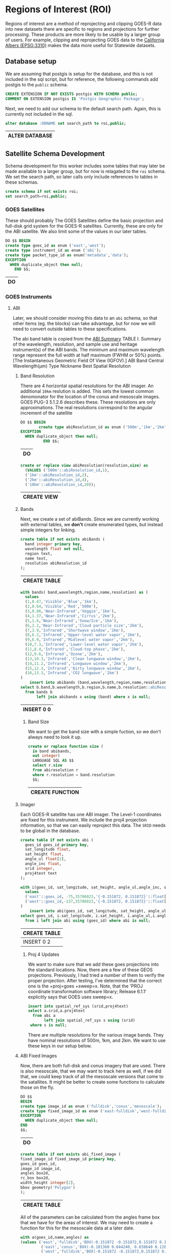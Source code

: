 * Regions of Interest (ROI)
#+PROPERTY: header-args:sql s:engine postgresql :cmdline "service=casita" :tangle roi.sql

  Regions of interest are a method of reprojecting and clipping GOES-R data into
  new datasets there are specific to regions and projections for further
  processing.  These products are more likely to be usable by a larger group of
  users.  For example, clipping and reprojecting GOES data to the [[https://spatialreference.org/ref/epsg/3310/][California
  Albers (EPSG:3310)]] makes the data more useful for Statewide datasets.

** Database setup

   We are assuming that postgis is setup for the database, and this is not
   included in the sql script, but for reference, the following commands add
   postgis to the ~public~ schema.

   #+BEGIN_SRC sql :tangle no
     CREATE EXTENSION IF NOT EXISTS postgis WITH SCHEMA public;
     COMMENT ON EXTENSION postgis IS 'Postgis Geographic Package';
   #+END_SRC

   Next, we need to add our schema to the default search path. Again, this is
   currently not included in the sql.

   #+BEGIN_SRC sql :tangle no
     alter database :DBNAME set search_path to roi,public;
   #+END_SRC

   #+RESULTS:
   | ALTER DATABASE |
   |----------------|

** Satellite Schema Development

   Schema development for this worker includes some tables that may later be
   made available to a larger group, but for now is relagated to the ~roi~
   schema.  We set the search path, so later calls only include references to
   tables in these schemas.

   #+begin_src sql
     create schema if not exists roi;
     set search_path=roi,public;
   #+end_src

*** GOES Satellites

    These should probably
    The GOES Satellites define the basic projection and full-disk grid system for
    the GOES-R satellites.  Currently, these are only for the ABI satellite. We also
    limit some of the values in our later tables.

    #+BEGIN_SRC sql
      DO $$ BEGIN
      create type goes_id as enum ('east','west');
      create type instrument_id as enum ('abi');
      create type packet_type_id as enum('metadata','data');
      EXCEPTION
        WHEN duplicate_object then null;
          END $$;
    #+END_SRC

    #+RESULTS:
    | DO |
    |----|

*** GOES Instruments
**** ABI
     Later, we should consider moving this data to an ~abi~ schema, so that other
     items (eg. the blocks) can take advantage, but for now we will need to
     convert outside tables to these specifications.

     The abi band table is copied from the [[https://www.goes-r.gov/spacesegment/ABI-tech-summary.html][ABI Summary]] TABLE I. Summary of the wavelength,
     resolution, and sample use and heritage instrument(s) of the ABI bands. The
     minimum and maximum wavelength range represent the full width at half maximum
     (FWHM or 50%) points. [The Instantaneous Geometric Field Of View (IGFOV).] ABI
     Band Central Wavelength(µm) Type Nickname Best Spatial Resolution

***** Band Resolution
      There are 4 horizontal spatial resolutions for the ABI imager.  An additional
      ~10km~ reslution is added.  This sets the lowest common denomonator for the
      location of the conus and mesoscale images.  GOES PUG-3 5.1.2.6 describes
      these.  These resolutions are only approximations.  The real resolutions
      correspond to the angular increment of the satellite

      #+BEGIN_SRC sql
        DO $$ BEGIN
                create type abiResolution_id as enum ('500m','1km','2km','10km');
        EXCEPTION
          WHEN duplicate_object then null;
                  END $$;
      #+END_SRC

      #+RESULTS:
      | DO |
      |----|

           #+BEGIN_SRC sql
        create or replace view abiResolution(resolution,size) as
          (VALUES ('500m'::abiResolution_id,1),
          ('1km'::abiResolution_id,2),
          ('2km'::abiResolution_id,4),
          ('10km'::abiResolution_id,20));

      #+END_SRC

      #+RESULTS:
      | CREATE VIEW |
      |-------------|

***** Bands
      Next, we create a set of abiBands. Since we are currently working with external
      tables, we *don't* create enumerated types, but instead simple integers for
      linking.

      #+BEGIN_SRC sql :tangle roi.sql
        create table if not exists abiBands (
          band integer primary key,
          wavelength float not null,
          region text,
          name text,
          resolution abiResolution_id
        );
      #+END_SRC

      #+RESULTS:
      | CREATE TABLE |
      |--------------|

      #+BEGIN_SRC sql
        with bands( band,wavelength,region,name,resolution) as (
          values
          (1,0.47,'Visible','Blue','1km'),
          (2,0.64,'Visible','Red','500m'),
          (3,0.86,'Near-Infrared','Veggie','1km'),
          (4,1.37,'Near-Infrared','Cirrus','2km'),
          (5,1.6,'Near-Infrared','Snow/Ice','1km'),
          (6,2.2,'Near-Infrared','Cloud particle size','2km'),
          (7,3.9,'Infrared','Shortwave window','2km'),
          (8,6.2,'Infrared','Upper-level water vapor','2km'),
          (9,6.9,'Infrared','Midlevel water vapor','2km'),
          (10,7.3,'Infrared','Lower-level water vapor','2km'),
          (11,8.4,'Infrared','Cloud-top phase','2km'),
          (12,9.6,'Infrared','Ozone','2km'),
          (13,10.3,'Infrared','Clean longwave window','2km'),
          (14,11.2,'Infrared','Longwave window','2km'),
          (15,12.3,'Infrared','Dirty longwave window','2km'),
          (16,13.3,'Infrared','CO2 longwave','2km')
        )
            insert into abibands (band,wavelength,region,name,resolution)
        select b.band,b.wavelength,b.region,b.name,b.resolution::abiResolution_id
          from bands b
               left join abibands x using (band) where x is null;

      #+END_SRC

      #+RESULTS:
      | INSERT 0 0 |
      |------------|


****** Band Size
       We want to get the band size with a simple fuction, so we don't always
       need to look it up.

       #+BEGIN_SRC sql
         create or replace function size (
           in band abibands,
           out integer)
           LANGUAGE SQL AS $$
           select r.size
           from abiresolution r
           where r.resolution = band.resolution
           $$;
 #+END_SRC

 #+RESULTS:
 | CREATE FUNCTION |
 |-----------------|

***** Imager
      Each GOES-R satellite has one ABI imager. The Level-1 coordinates are fixed for
      this instrument.  We include the proj4 projection information, so that we can
      easily reproject this data.  The ~SRID~ needs to be global in the database.

      #+BEGIN_SRC sql
        create table if not exists abi (
          goes_id goes_id primary key,
          sat_longitude float,
          sat_height float,
          angle_ul float[2],
          angle_inc float,
          srid integer,
          proj4text text
        );

        with i(goes_id, sat_longitude, sat_height, angle_ul,angle_inc, srid, proj4text) as (
          values
          ('east'::goes_id, -75,35786023,'{-0.151872, 0.151872}'::float[2],14e-6,888887,'+proj=geos +x_0=0 +y_0=0 +lon_0=-75 +sweep=x +h=35786023 +ellps=GRS80 +datum=NAD83 +units=m +no_defs'),
          ('west'::goes_id,-137,35786023,'{-0.151872, 0.151872}'::float[2],14e-6,888897,'+proj=geos +x_0=0 +y_0=0 +lon_0=-137 +sweep=x +h=35786023 +ellps=GRS80 +datum=NAD83 +units=m +no_defs')
        )
            insert into abi(goes_id, sat_longitude, sat_height, angle_ul,angle_inc, srid, proj4text)
        select goes_id, i.sat_longitude, i.sat_height, i.angle_ul,i.angle_inc, i.srid, i.proj4text
          from i left join abi using (goes_id) where abi is null;
      #+END_SRC

      #+RESULTS:
      | CREATE TABLE |
      |--------------|
      | INSERT 0 2   |

****** Proj 4 Updates
       We want to make sure that we add these goes projections into the standard
       locations. Now, there are a few of these GEOS projections. Previously, I had
       tried a number of them to verify the proper projection. After testing,
       I've determined that the correct one is the +proj=goes +sweep=x. Note, that the
       'PROJ coordinate transformation software library; Release 6.1.1' explicitly says
       that GOES uses sweep=x.

       #+BEGIN_SRC sql
         insert into spatial_ref_sys (srid,proj4text)
         select a.srid,a.proj4text
           from abi a
                left join spatial_ref_sys s using (srid)
          where s is null;
       #+END_SRC

       There are multiple resolutions for the various image bands.  They have nominal
       resolutions of 500m, 1km, and 2km.  We want to use these keys in our setup below.

***** ABI Fixed Images
 Now, there are both full-disk and conus imagery that are used. There is also
 mesoscale, that we may want to track here as well, if we did that, we could keep
 track of all the mesoscale versions that come to the satallites. It might be
 better to create some functions to calculate those on the fly.

 #+BEGIN_SRC sql
   DO $$
   BEGIN
   create type image_id as enum ('fulldisk','conus','mesoscale');
   create type fixed_image_id as enum ('east-fulldisk','west-fulldisk','east-conus','west-conus');
   EXCEPTION
     WHEN duplicate_object then null;
   END
   $$;
 #+END_SRC

 #+RESULTS:
 | DO |
 |----|

 #+BEGIN_SRC sql
 create table if not exists abi_fixed_image (
 fixed_image_id fixed_image_id primary key,
 goes_id goes_id,
 image_id image_id,
 angles box2d,
 rc_box box2d,
 width_height integer[2],
 bbox geometry('Polygon')
 );
 #+END_SRC

 #+RESULTS:
 | CREATE TABLE |
 |--------------|

 All of the parameters can be calculated from the angles frame box that we have
 for the areas of interest.  We may need to create a function for this for the
 mesoscale data at a later date.

 #+BEGIN_SRC sql
   with a(goes_id,name,angles) as
   (values ('east','fulldisk','BOX(-0.151872 -0.151872,0.151872 0.151872)'::BOX2D),
            ('east','conus','BOX(-0.101360 0.044240, 0.038640 0.128240)'::BOX2D),
            ('west','fulldisk','BOX(-0.151872 -0.151872,0.151872 0.151872)'::BOX2D),
            ('west','conus','BOX(-0.070000 0.044240, 0.070000 0.128240)'::BOX2D)
   )
   insert into abi_fixed_image (fixed_image_id,goes_id,image_id,angles,bbox,rc_box,width_height)
   select
   (a.goes_id||'-'||a.name)::fixed_image_id as fixed_image_id,
   a.goes_id::goes_id,
   a.name::image_id,
   a.angles,
   st_setsrid(
   st_makebox2d(st_makepoint(sat_height*st_xmin(a.angles),sat_height*st_ymin(a.angles)),
                st_makepoint(sat_height*st_xmax(a.angles),sat_height*st_ymax(a.angles)))
   ,srid) as bbox,
   st_makebox2d(
    st_makepoint((st_xmin(a.angles)-abi.angle_ul[1])/abi.angle_inc,-(st_ymax(a.angles)-abi.angle_ul[2])/abi.angle_inc),
    st_makepoint((st_xmax(a.angles)-abi.angle_ul[1])/abi.angle_inc,-(st_ymin(a.angles)-abi.angle_ul[2])/abi.angle_inc)) as rc_box,
   ARRAY[(st_xmax(a.angles)-st_xmin(a.angles))/abi.angle_inc,(st_ymax(a.angles)-st_ymin(a.angles))/abi.angle_inc]::integer[2] as width_height
   from abi join
   a on abi.goes_id=a.goes_id::goes_id
     left join abi_fixed_image f
         on (a.goes_id||'-'||a.name)::fixed_image_id=f.fixed_image_id
    where f is null;
 #+END_SRC

 #+RESULTS:
 | INSERT 0 4 |
 |------------|

***** Fixed_Image Blocks
      Now, the fixed images are actually composed of a number of image blocks.  These
      ar fixed for every scan.  I'm not really sure these are required, but they are
      unchanging, unlike meso-scale.

      #+BEGIN_SRC sql
        create table if not exists abi_fixed_image_block (
          fixed_image_block_id text primary key,
          fixed_image_id fixed_image_id,
          box box2d
        );
      #+END_SRC

#+begin_src sql
     with ul(fixed_image_id,row,w,h,cols) as (
       values
  ('west-fulldisk',0,1808,604,'{7232,9040,10848,12656}'),
  ('west-fulldisk',604,1808,1012,'{3616,5424,7232,9040,10848,12656,14464,16272}'),
  ('west-fulldisk',1616,1808,1012,'{3616,5424,7232,9040,10848,12656,14464,16272}'),
  ('west-fulldisk',2628,1808,1012,'{1808,3616,5424,7232,9040,10848,12656,14464,16272,18080}'),
  ('west-fulldisk',3640,1808,1012,'{1808,3616,5424,7232,9040,10848,12656,14464,16272,18080}'),
  ('west-fulldisk',4652,1808,1012,'{0,1808,3616,5424,7232,9040,10848,12656,14464,16272,18080,19888}'),
  ('west-fulldisk',5664,1808,1012,'{0,1808,3616,5424,7232,9040,10848,12656,14464,16272,18080,19888}'),
  ('west-fulldisk',6676,1808,1012,'{0,1808,3616,5424,7232,9040,10848,12656,14464,16272,18080,19888}'),
  ('west-fulldisk',7688,1808,1012,'{0,1808,3616,5424,7232,9040,10848,12656,14464,16272,18080,19888}'),
  ('west-fulldisk',8700,1808,1012,'{0,1808,3616,5424,7232,9040,10848,12656,14464,16272,18080,19888}'),
  ('west-fulldisk',9712,1808,1012,'{0,1808,3616,5424,7232,9040,10848,12656,14464,16272,18080,19888}'),
  ('west-fulldisk',10724,1808,1008,'{0,1808,3616,5424,7232,9040,10848,12656,14464,16272,18080,19888}'),
  ('west-fulldisk',11732,1808,1012,'{0,1808,3616,5424,7232,9040,10848,12656,14464,16272,18080,19888}'),
  ('west-fulldisk',12744,1808,1012,'{0,1808,3616,5424,7232,9040,10848,12656,14464,16272,18080,19888}'),
  ('west-fulldisk',13756,1808,1012,'{0,1808,3616,5424,7232,9040,10848,12656,14464,16272,18080,19888}'),
  ('west-fulldisk',14768,1808,1012,'{0,1808,3616,5424,7232,9040,10848,12656,14464,16272,18080,19888}'),
  ('west-fulldisk',15780,1808,1012,'{0,1808,3616,5424,7232,9040,10848,12656,14464,16272,18080,19888}'),
  ('west-fulldisk',16792,1808,1012,'{0,1808,3616,5424,7232,9040,10848,12656,14464,16272,18080,19888}'),
  ('west-fulldisk',17804,1808,1012,'{1808,3616,5424,7232,9040,10848,12656,14464,16272,18080}'),
  ('west-fulldisk',18816,1808,1012,'{1808,3616,5424,7232,9040,10848,12656,14464,16272,18080}'),
  ('west-fulldisk',19828,1808,1012,'{3616,5424,7232,9040,10848,12656,14464,16272}'),
  ('west-fulldisk',20840,1808,856,'{5424,7232,9040,10848,12656,14464}'),
  ('west-conus',0,1668,852,'{0,3332,6664,8332}'),
  ('west-conus',0,1664,852,'{1668,5000}'),
  ('west-conus',852,1668,1008,'{0,3332,6664,8332}'),
  ('west-conus',852,1664,1008,'{1668,5000}'),
  ('west-conus',1860,1668,1012,'{0,3332,6664,8332}'),
  ('west-conus',1860,1664,1012,'{1668,5000}'),
  ('west-conus',2872,1668,1012,'{0,3332,6664,8332}'),
  ('west-conus',2872,1664,1012,'{1668,5000}'),
  ('west-conus',3884,1668,1012,'{0,3332,6664,8332}'),
  ('west-conus',3884,1664,1012,'{1668,5000}'),
  ('west-conus',4896,1668,1104,'{0,3332,6664,8332}'),
  ('west-conus',4896,1664,1104,'{1668,5000}')),
  u as (
    select fixed_image_id,w,h,row,unnest(cols::integer[]) as col
      from ul
  )
         insert into abi_fixed_image_block
     select format('%s-%s-%s',fixed_image_id,col,row) as fixed_image_block_id,
            fixed_image_id::fixed_image_id,
            st_makebox2d(st_makepoint(col,row),st_makepoint(col+w,row+h)) as box
       from u

#+end_src

#+RESULTS:
| INSERT 0 266 |
|--------------|


****** Block SRID coverage
  You can calculate what the region this corresponds to in the SRID for the
  fixed_image_block as well. This function can be used on any fixed_image_block.

  #+begin_src sql
    create or replace function wsen (
    in b abi_fixed_image_block,
    out geometry('Polygon'))
    LANGUAGE SQL AS $$
    with n as (
      select
        (st_xmin(i.angles)+st_xmin(b.box)*angle_inc)*sat_height as west,
        (st_ymax(i.angles)-st_ymax(b.box)*angle_inc)*sat_height as south,
        (st_xmin(i.angles)+st_xmax(b.box)*angle_inc)*sat_height as east,
        (st_ymax(i.angles)-st_ymin(b.box)*angle_inc)*sat_height as north,
        angle_inc*sat_height as res,
        g.srid
        from abi_fixed_image i
             join abi g using (goes_id)
       where b.fixed_image_id=i.fixed_image_id
    )
      select
      st_setsrid(
        st_makebox2d(
          st_makepoint(west,south),st_makepoint(east,north)),srid) as boundary
          from n;
      $$;
  #+end_src

  #+RESULTS:
  | CREATE FUNCTION |
  |-----------------|

  #+begin_src sql :tangle no
      select fixed_image_block_id,st_asewkt(b.wsen)
        from abi_fixed_image_block b
       limit 2;
  #+end_src

  #+RESULTS:
  | fixed_image_block_id | st_asewkt                                                                                                                                                                       |
  |----------------------+---------------------------------------------------------------------------------------------------------------------------------------------------------------------------------|
  | west-fulldisk-7232-0 | SRID=888897;POLYGON((-1811631.628352 5132288.274568,-1811631.628352 5434894.885056,-905815.814176 5434894.885056,-905815.814176 5132288.274568,-1811631.628352 5132288.274568)) |
  | west-fulldisk-9040-0 | SRID=888897;POLYGON((-905815.814176 5132288.274568,-905815.814176 5434894.885056,0 5434894.885056,0 5132288.274568,-905815.814176 5132288.274568))                              |



** Regions of Interest (ROI)
We also need to define our regions of interest. California which is our current
only region of interest.  We'll create a roi table, but for now it just has
California in it.

#+BEGIN_SRC sql
create table if not exists roi (
roi_id text primary key,
srid integer references spatial_ref_sys,
unaligned_box box2d,
box box2d,
boundary geometry('Polygon')
);
#+END_SRC

#+RESULTS:
| CREATE TABLE |
|--------------|

In the past, we've tried to find boundaries that were based on exact binary
components from our ROI. However, in this case, we have resoultions as 500,
1000,2000 and 10000. So, we want an integral number for all these, so we align
to a 10km scale

#+BEGIN_SRC sql
create or replace function alignedTo (
in roi roi, in cnt integer default 10,
out box box2d, out boundary geometry('Polygon'))
LANGUAGE SQL AS $$
with n as (select
(st_xmin(roi.unaligned_box)/500/cnt) as xn,
(st_ymin(roi.unaligned_box)/500/cnt) as yn,
(st_xmax(roi.unaligned_box)/500/cnt) as xx,
(st_ymax(roi.unaligned_box)/500/cnt) as yx
),
nx as (
select
st_makebox2d(
 st_makepoint(case when(xn<0) then floor(xn)*500*cnt else ceil(xn)*500*cnt end,
 case when(yn<0) then floor(yn)*500*cnt else ceil(yn)*500*cnt end),
 st_makepoint(case when(xx<0) then floor(xx)*500*cnt else ceil(xx)*500*cnt end,
  case when(yx<0) then floor(yx)*500*cnt else ceil(yx)*500*cnt end)) as box
from n
)
select box,st_setsrid(box,roi.srid) as boundary
from nx;
$$;
#+END_SRC

#+RESULTS:
| CREATE FUNCTION |
|-----------------|

#+BEGIN_SRC sql
with b(roi_id,srid,unaligned_box) as (
 values ('ca',3310,'BOX(-410000 -660000,610000 460000)'::BOX2D)
)
insert into roi (roi_id,srid,unaligned_box)
select roi_id,srid,unaligned_box
from b;
-- And now update these ROIs to be an aligned region
update roi set boundary=(alignedTo(roi)).boundary, box=(alignedTo(roi)).box;
#+END_SRC

#+RESULTS:
| INSERT 0 1 |
|------------|
| UPDATE 1   |

*** Raster Templates
    Once we have an ROI, then we can also create a function that will return an
    empty raster for that ROI, given a size parameter.  This can be used to
    create templates, used, for example, in the reprojection below.

#+BEGIN_SRC sql
  create or replace function empty_raster (
    in roi roi, in in_size integer default 1,
    out raster)
    LANGUAGE SQL AS $$
    select
          st_setsrid(
            st_makeEmptyRaster(
              ((st_xmax(roi.boundary)-st_xmin(roi.boundary))/(in_size*500))::integer,
              ((st_ymax(roi.boundary)-st_ymin(roi.boundary))/(in_size*500))::integer,
              st_xmin(roi.boundary),
              st_ymax(roi.boundary),in_size*500),roi.srid)
  $$;
#+END_SRC

#+RESULTS:
| CREATE FUNCTION |
|-----------------|

*** ROI vs Fixed Images
    Since ROIs and fixed images and fixed_image_blocks don't change, we can
    create a table showing the required blocks needed to cover our regions of
    interest.

    #+begin_src sql
      create materialized view roi_x_fixed_image_block as
        select roi_id,fixed_image_block_id
          from abi g join abi_fixed_image fi using (goes_id)
               join abi_fixed_image_block b using (fixed_image_id)
               join roi r on st_intersects(b.wsen,st_transform(r.boundary,g.srid));
    #+end_src

    #+RESULTS:
    | SELECT 8 |
    |----------|



** Reprojection
   Once we have a set of images, and a region of interest, we can combine and
   reproject our input images, into these ROIs.

*** Example Setup
    This is just a setup of what exists in the ring buffer for testing.  I've
    added it to this local setup, for testing, but this should exist in the
    actual production site.

    #+begin_src sql :tangle no

 CREATE TABLE blocks_ring_buffer (
     blocks_ring_buffer_id serial primary key,
     date timestamp without time zone NOT NULL,
     x integer NOT NULL,
     y integer NOT NULL,
     satellite text NOT NULL,
     product text NOT NULL,
     apid text NOT NULL,
     band integer NOT NULL,
     expire timestamp without time zone NOT NULL,
     rast raster NOT NULL
 );

    #+end_src

    #+RESULTS:
    | CREATE TABLE |
    |--------------|

    I copied in some example data with:

    #+begin_src sql :tangle no
      \COPY blocks_ring_buffer from ring_buffer.csv with csv header
    #+end_src

    #+RESULTS:
    | COPY 2287 |
    |-----------|

    And now we can look at this data.

    #+begin_src sql :tangle no
      select x,y,satellite,
             product,apid,band,count(*)
        from blocks_ring_buffer
       group by x,y,satellite,product,apid,band
    #+end_src

    #+RESULTS:
    |    x |   y | satellite | product  | apid | band | count |
    |------+-----+-----------+----------+------+------+-------|
    | 1666 | 213 | west      | conus    | b6   |    7 |   529 |
    | 3164 | 657 | west      | fulldisk | 96   |    7 |   367 |
    | 3164 | 910 | west      | fulldisk | 96   |    7 |   360 |
    | 1666 | 465 | west      | conus    | b6   |    7 |   516 |
    | 2083 | 465 | west      | conus    | b6   |    7 |   515 |

*** Projections
    When adding in the ring buffer data, we need to do some converions. For the
    block_ring_buffer, we have the x,y coordinates but in the apid band space.

    For now, I'll add a blocks_ring_buffer_id for the data, and use that to get
    all the info we need.

    #+begin_src sql
      create or replace function fixed_image_block_id (
      in block blocks_ring_buffer,
      out text)
      LANGUAGE SQL AS $$
        select format('%s-%s-%s-%s',block.satellite,block.product,block.x*size,block.y*size)
            from abibands join abiresolution res using (resolution)
           where abibands.band=block.band
        $$;
    #+end_src

    #+RESULTS:
    | CREATE FUNCTION |
    |-----------------|

    For any block, it's nice to know what the default resoltion is. This fuction
    can be used like a column of the ring_buffer.

    #+begin_src sql
      create or replace function resolution (
        in block blocks_ring_buffer,
        out float)
        LANGUAGE SQL AS $$
        select
        angle_inc*sat_height as resolution
        from abi
        join abi_fixed_image i using (goes_id),
        abibands b join abiresolution using (resolution)
        where block.satellite::goes_id=abi.goes_id
        and block.band=b.band
        and i.image_id=block.product::image_id
        $$;
    #+end_src

    #+RESULTS:
    | CREATE FUNCTION |
    |-----------------|

    We can actually create an entire boundary that shows the boundary of the
    ring buffer blocks using the input data. This is currently a function, but
    it would be nice to make this an actual column of the ring buffer, so we
    could create an index on the boundaries.

    #+begin_src sql
      create or replace function wsen (
      in block blocks_ring_buffer,
      out geometry('Polygon'))
      LANGUAGE SQL AS $$
        with n as (
          select
            (st_xmin(i.angles)+block.x*size*angle_inc)*sat_height as west,
            (st_ymax(i.angles)-(block.y+(st_metadata(block.rast)).height)*size*angle_inc)*sat_height as south,
            (st_xmin(i.angles)+(block.x+(st_metadata(block.rast)).width)*size*angle_inc)*sat_height as east,
            (st_ymax(i.angles)-block.y*size*angle_inc)*sat_height as north,
            angle_inc*sat_height as resolution,
            srid
            from abi join abi_fixed_image i using (goes_id),
                 abibands b join abiresolution using (resolution)
           where block.satellite::goes_id=abi.goes_id
             and block.band=b.band
             and i.image_id=block.product::image_id
        )
        select
        st_setsrid(
          st_makebox2d(
            st_makepoint(west,south),st_makepoint(east,north)),srid) as boundary
        from n
      $$;
    #+end_src

    #+RESULTS:
    | CREATE FUNCTION |
    |-----------------|

    And finally, the ring_buffer raster data is unprojected.  This fuction
    converts it to a projected raster.

    #+begin_src sql
      create or replace function image (
      in block blocks_ring_buffer,
      out raster)
      LANGUAGE SQL AS $$
        select st_setsrid(
          st_setGeoReference(block.rast,
                             st_xmin(wsen(block)),
                             st_ymax(wsen(block)),
                             block.resolution,
                             -block.resolution,0,0),
                             st_srid(block.wsen))
        $$;
    #+end_src

    #+RESULTS:
    | CREATE FUNCTION |
    |-----------------|


*** ROI blocks
   And now for any date in the ring buffer, we can say how many are ready to go.

   #+begin_src sql
     create table products (
       product_id text primary key,
       description text
       );
   #+end_src


   #+RESULTS:
   |---|

      #+begin_src sql
        insert into products(product_id,description)
        values
        ('conus','Per band CONUS image product'),
        ('fulldisk','Per band fulldisk image product'),
        ('ca-hourly-max','Per band hourly max value'),
        ('ca-hourly-max-10d-average','10 day running average of ca-hourly-max'),
        ('ca-hourly-max-10d-max','10 day running max of ca-hourly-max'),
        ('ca-hourly-max-10d-min','10 day running min of ca-hourly-max'),
        ('ca-hourly-max-10d-stddev','10 day running stddev of ca-hourly-max')
        ;

   #+end_src

   #+RESULTS:
   | INSERT 0 7 |
   |------------|


   #+begin_src sql
     create table roi_buffer (
       roi_buffer_id serial primary key,
       roi_id text references roi(roi_id),
       product_id text references products(product_id),
       band integer references abibands(band),
       date timestamp,
       expire timestamp,
       rast raster,
       boundary geometry('Polygon'),
       unique(roi_id,date,product_id,band)
     );
   #+end_src

   #+RESULTS:
   | CREATE TABLE |
   |--------------|

   Since the ring_buffer includes all products(conus,fulldisk,etc), bands, and
   dates, and we have multiple regions of interest, we need a function to
   reproject the data.
    #+begin_src sql
      create or replace function blocks_to_roi (
        in in_date timestamp,
        in in_band abibands,
        in roi roi,
        in in_product text,
        out raster)
      LANGUAGE SQL AS $$
      with
      blocks_in as (
        select image(rb) as image
          from
            blocks_ring_buffer rb
            join roi_x_fixed_image_block f on rb.fixed_image_block_id=f.fixed_image_block_id
         where rb.date=in_date
           and rb.band=in_band.band
           and roi.roi_id=f.roi_id
           and in_product=rb.product
      )
      select
      st_clip(
        st_transform(st_union(image),empty_raster(roi,in_band.size)),
        roi.boundary) as rast
        from
        blocks_in
        $$;
#+end_src

#+RESULTS:
| CREATE FUNCTION |
|-----------------|

We probably want to allow use directly from the roi id and the band, so we'll
add another version.

    #+begin_src sql
      create or replace function blocks_to_roi (
        in in_date timestamp,
        in in_band_number integer,
        in in_roi_id text,
        in in_product text,
        out raster)
      LANGUAGE SQL AS $$
      with
      blocks_in as (
        select image(rb) as image
          from
            blocks_ring_buffer rb
            join roi_x_fixed_image_block f on rb.fixed_image_block_id=f.fixed_image_block_id
         where rb.date=in_date
           and rb.band=in_band_number
           and in_roi_id=f.roi_id
           and in_product=rb.product
      )
      select
      st_clip(
        st_transform(st_union(image),
                     empty_raster((select roi from roi where roi_id=in_roi_id),
                     (select b.size from abiBands b where b.band=in_band_number))),
        (select boundary from roi where roi_id=in_roi_id)) as rast
        from
        blocks_in
        $$;
#+end_src

#+RESULTS:
| CREATE FUNCTION |
|-----------------|



*** Example Use
This could be used to create a single raster, or a number of them.

Here is a simple example using function that uses the primary keys. This example
gets the statistics of the reporjected raster.

#+begin_src sql :tangle no
    select (st_metadata(rast)).*,(st_summarystats(rast)).*
      from blocks_to_roi('2022-06-14 21:01:17',7,'ca','conus') as rast;
#+end_src

#+RESULTS:
| upperleftx | upperlefty | width | height | scalex | scaley | skewx | skewy | srid | numbands | count |   sum |             mean |           stddev | min |  max |
|------------+------------+-------+--------+--------+--------+-------+-------+------+----------+-------+-------+------------------+------------------+-----+------|
|    -410000 |     460000 |    82 |    373 |   2000 |  -2000 |     0 |     0 | 3310 |        1 |    36 | 45601 | 1266.69444444444 | 380.517251721948 | 612 | 1810 |

This could insert  that data into the roi_buffer

#+begin_src sql :tangle no
  insert into roi_buffer(date,band,expire,roi_id,product_id,rast)
    select date, band, date+'10 days'::interval, roi_id,product_id,
           blocks_to_roi(date,band,roi_id,product_id)
      from
  (values
         ('2022-06-14 21:01:17'::date,7,'ca','conus'))
    as foo(date,band,roi_id,product_id);

#+end_src

#+RESULTS:
| INSERT 0 1 |
|------------|


For example, this creates roi_buffer data for all products are currently not in
the roi_buffer database.

#+begin_src sql :tangle no
  with g as (
    select roi_id,date,product,band,count(*)
      from blocks_ring_buffer rb
           join roi_x_fixed_image_block x
               on rb.fixed_image_block_id=x.fixed_image_block_id
     group by roi_id,date,product,band
    having (count(*) > 3)
     order by count(*) desc
  )
      insert into roi_buffer(roi_id,date,product_id,band,rast)
  select roi_id,date,product,
         band,blocks_to_roi(date,abibands,roi,product)
    from g
         join roi using (roi_id)
         join abibands using (band);
#+end_src
